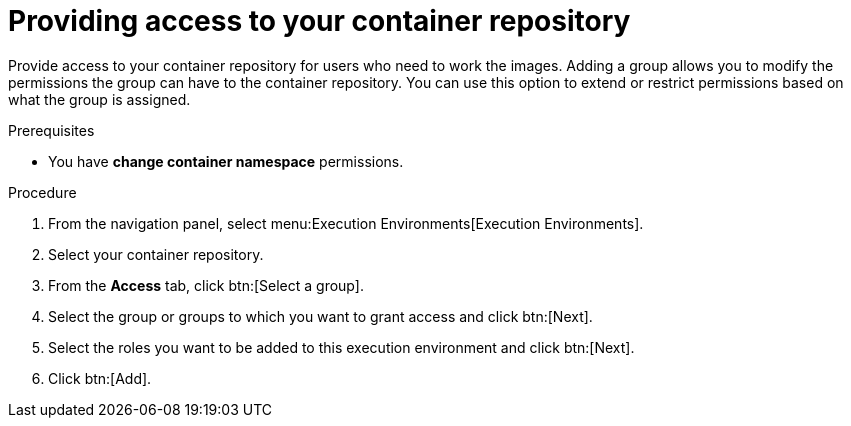 [id="providing-access-to-containers"]

= Providing access to your container repository

[role="_abstract"]
Provide access to your container repository for users who need to work the images. Adding a group allows you to modify the permissions the group can have to the container repository. You can use this option to extend or restrict permissions based on what the group is assigned.

.Prerequisites

* You have *change container namespace* permissions.

.Procedure

. From the navigation panel, select menu:Execution Environments[Execution Environments].
. Select your container repository.
. From the *Access* tab, click btn:[Select a group].
. Select the group or groups to which you want to grant access and click btn:[Next].
. Select the roles you want to be added to this execution environment and click btn:[Next].
. Click btn:[Add].
